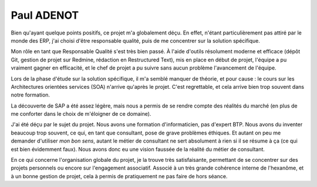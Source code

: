 Paul ADENOT
===========

Bien qu'ayant quelque points positifs, ce projet m'a globalement déçu. En effet,
n'étant particulièrement pas attiré par le monde des ERP, j'ai choisi d'être
responsable qualité, puis de me concentrer sur la solution spécifique.

Mon rôle en tant que Responsable Qualité s'est très bien passé. À l'aide
d'outils résolument moderne et efficace (dépôt Git, gestion de projet sur
Redmine, rédaction en Restructured Text), mis en place en début de projet,
l'équipe a pu vraiment gagner en efficacité, et le chef de projet a pu suivre
sans aucun problème l'avancement de l'équipe.

Lors de la phase d'étude sur la solution spécifique, il m'a semblé manquer de
théorie, et pour cause : le cours sur les Architectures orientées services (SOA)
n'arrive qu'après le projet. C'est regrettable, et cela arrive bien trop souvent
dans notre formation.

La découverte de SAP a été assez légère, mais nous a permis de se rendre compte
des réalités du marché (en plus de me conforter dans le choix de m'éloigner de
ce domaine).

J'ai été déçu par le sujet du projet. Nous avons une formation d'informaticien,
pas d'expert BTP. Nous avons du inventer beaucoup trop souvent, ce qui, en tant
que consultant, pose de grave problèmes éthiques. Et autant on peu me demander
d'utiliser *mon bon sens*, autant le métier de  consultant ne sert absolument
à rien si il se résume à ça (ce qui est bien évidemment faux). Nous avons donc
eu une vision faussée de la réalité du métier de consultant.

En ce qui concerne l'organisation globale du projet, je la trouve très
satisfaisante, permettant de se concentrer sur des projets personnels ou encore
sur l'engagement associatif. Associé à un très grande cohérence interne de
l'hexanôme, et à un bonne gestion de projet, cela à permis de pratiquement ne
pas faire de hors séance.
